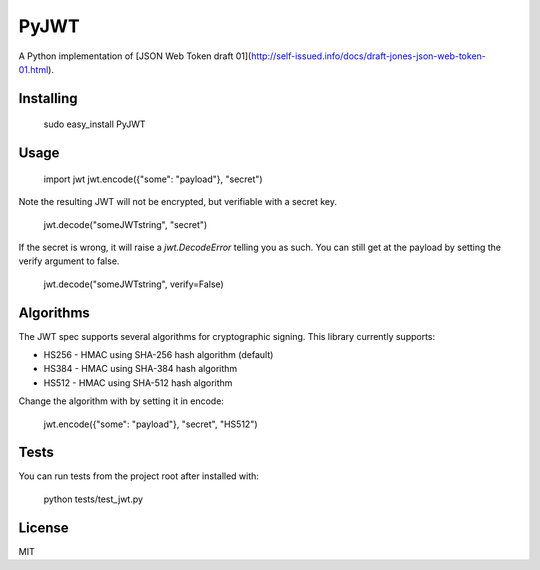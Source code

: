 PyJWT
=====
A Python implementation of [JSON Web Token draft 01](http://self-issued.info/docs/draft-jones-json-web-token-01.html).

Installing
----------

    sudo easy_install PyJWT

Usage
-----

    import jwt
    jwt.encode({"some": "payload"}, "secret")

Note the resulting JWT will not be encrypted, but verifiable with a secret key.

    jwt.decode("someJWTstring", "secret")

If the secret is wrong, it will raise a `jwt.DecodeError` telling you as such. You can still get at the payload by setting the verify argument to false.

    jwt.decode("someJWTstring", verify=False)

Algorithms
----------

The JWT spec supports several algorithms for cryptographic signing. This library currently supports:

* HS256	- HMAC using SHA-256 hash algorithm (default)
* HS384	- HMAC using SHA-384 hash algorithm
* HS512 - HMAC using SHA-512 hash algorithm

Change the algorithm with by setting it in encode:

    jwt.encode({"some": "payload"}, "secret", "HS512")

Tests
-----

You can run tests from the project root after installed with:

    python tests/test_jwt.py

License
-------

MIT

